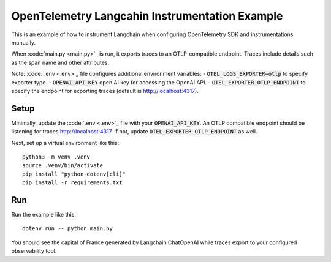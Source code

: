 OpenTelemetry Langcahin Instrumentation Example
============================================

This is an example of how to instrument Langchain when configuring OpenTelemetry SDK and instrumentations manually.

When :code:`main.py <main.py>`_ is run, it exports traces to an OTLP-compatible endpoint.
Traces include details such as the span name and other attributes.

Note: :code:`.env <.env>`_ file configures additional environment variables:
- :code:`OTEL_LOGS_EXPORTER=otlp` to specify exporter type.
- :code:`OPENAI_API_KEY` open AI key for accessing the OpenAI API.
- :code:`OTEL_EXPORTER_OTLP_ENDPOINT` to specify the endpoint for exporting traces (default is http://localhost:4317).

Setup
-----

Minimally, update the :code:`.env <.env>`_ file with your :code:`OPENAI_API_KEY`.
An OTLP compatible endpoint should be listening for traces http://localhost:4317.
If not, update :code:`OTEL_EXPORTER_OTLP_ENDPOINT` as well.

Next, set up a virtual environment like this:

::

    python3 -m venv .venv
    source .venv/bin/activate
    pip install "python-dotenv[cli]"
    pip install -r requirements.txt

Run
---

Run the example like this:

::

    dotenv run -- python main.py

You should see the capital of France generated by Langchain ChatOpenAI while traces export to your configured observability tool.
